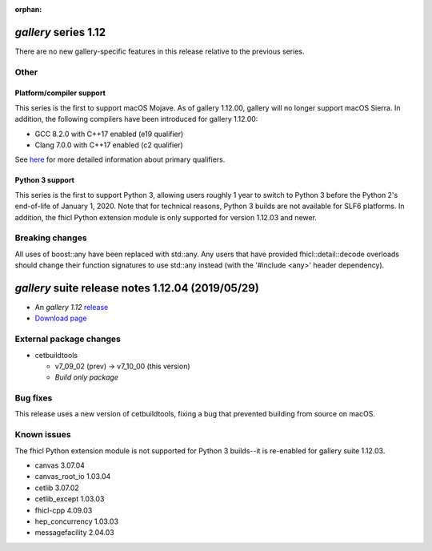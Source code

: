 :orphan:

*gallery* series 1.12
=====================


There are no new gallery-specific features in this release relative to the previous series.




.. Optional description of series


.. New features

Other
-----

Platform/compiler support
~~~~~~~~~~~~~~~~~~~~~~~~~

This series is the first to support macOS Mojave. As of gallery 1.12.00, gallery will no longer support macOS Sierra. 
In addition, the following compilers have been introduced for gallery 1.12.00:

* GCC 8.2.0 with C++17 enabled (e19 qualifier)
* Clang 7.0.0 with C++17 enabled (c2 qualifier)

See `here <https://cdcvs.fnal.gov/redmine/projects/cet-is-public/wiki/AboutQualifiers#Primary-qualifiers>`_ for more detailed information about primary qualifiers.


Python 3 support
~~~~~~~~~~~~~~~~

This series is the first to support Python 3, allowing users roughly 1 year to switch to Python 3 before the Python 2's end-of-life of January 1, 2020. 
Note that for technical reasons, Python 3 builds are not available for SLF6 platforms. 
In addition, the fhicl Python extension module is only supported for version 1.12.03 and newer.


.. Other

Breaking changes
----------------

All uses of boost::any have been replaced with std::any. 
Any users that have provided fhicl::detail::decode overloads should change their function signatures to use std::any instead (with the '#include <any>' header dependency).



.. Breaking changes


.. 
    h3(#releases){background:darkorange}. %{color:white}&nbsp; _gallery_ releases%


*gallery* suite release notes 1.12.04 (2019/05/29)
==================================================


* An *gallery 1.12* `release <releaseNotes>`_
* `Download page <https://scisoft.fnal.gov/scisoft/bundles/gallery/1.12.04/gallery-1.12.04.html>`_

External package changes
------------------------

* cetbuildtools 
  
  * v7_09_02 (prev) -> v7_10_00 (this version)
  * *Build only package*

.. External package changes

Bug fixes
---------

This release uses a new version of cetbuildtools, fixing a bug that prevented building from source on macOS.

.. Bug fixes





Known issues
------------

The fhicl Python extension module is not supported for Python 3 builds--it is re-enabled for gallery suite 1.12.03.



.. Depends on

* canvas 3.07.04 
* canvas_root_io 1.03.04 
* cetlib 3.07.02 
* cetlib_except 1.03.03 
* fhicl-cpp 4.09.03 
* hep_concurrency 1.03.03 
* messagefacility 2.04.03 


..
    ###
    ### The following are lines that should be placed in the release notes
    ### pages of individual packages.
    ###

